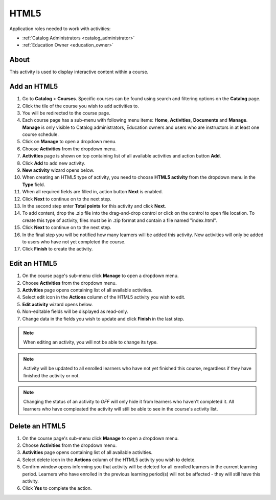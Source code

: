 HTML5
=========================================

..
Application roles needed to work with activities: 

* :ref:`Catalog Administrators <catalog_administrator>`

* :ref:`Education Owner <education_owner>`

..
About
**********

This activity is used to display interactive content within a course.

Add an HTML5
********************************************

#. Go to **Catalog** > **Courses**. Specific courses can be found using search and filtering options on the **Catalog** page.
#. Click the tile of the course you wish to add activities to.
#. You will be redirected to the course page. 
#. Each course page has a sub-menu with following menu items: **Home**, **Activities**, **Documents** and **Manage**. **Manage** is only visible to Catalog administrators, Education owners and users who are instructors in at least one course schedule.
#. Click on **Manage** to open a dropdown menu. 
#. Choose **Activities** from the dropdown menu.
#. **Activities** page is shown on top containing list of all available activities and action button **Add**.
#. Click **Add** to add new activity.
#. **New activity** wizard opens below.
#. When creating an HTML5 type of activity, you need to choose **HTML5 activity** from the dropdown menu in the **Type** field. 
#. When all required fields are filled in, action button **Next** is enabled. 
#. Click **Next** to continue on to the next step.
#. In the second step enter **Total points** for this activity and click **Next**. 
#. To add content, drop the .zip file into the drag-and-drop control or click on the control to open file location. To create this type of activity, files must be in .zip format and contain a file named "index.html".
#. Click **Next** to continue on to the next step.
#. In the final step you will be notified how many learners will be added this activity. New activities will only be added to users who have not yet completed the course. 
#. Click **Finish** to create the activity.

Edit an HTML5
**********************************************

#. On the course page's sub-menu click **Manage** to open a dropdown menu. 
#. Choose **Activities** from the dropdown menu.
#. **Activities** page opens containing list of all available activities. 
#. Select edit icon in the **Actions** column of the HTML5 activity you wish to edit.
#. **Edit activity** wizard opens below. 
#. Non-editable fields will be displayed as read-only. 
#. Change data in the fields you wish to update and click **Finish** in the last step.


.. note:: When editing an activity, you will not be able to change its type. 
.. note:: Activity will be updated to all enrolled learners who have not yet finished this course, regardless if they have finished the activity or not. 
.. note:: Changing the status of an activity to *OFF* will only hide it from learners who haven't completed it. All learners who have compleated the activity will still be able to see in the course's activity list.

Delete an HTML5
*************************************************

#. On the course page's sub-menu click **Manage** to open a dropdown menu. 
#. Choose **Activities** from the dropdown menu.
#. **Activities** page opens containing list of all available activities. 
#. Select delete icon in the **Actions** column of the HTML5 activity you wish to delete.
#. Confirm window opens informing you that activity will be deleted for all enrolled learners in the current learning period. Learners who have enrolled in the previous learning period(s) will not be affected - they will still have this activity.
#. Click **Yes** to complete the action.

